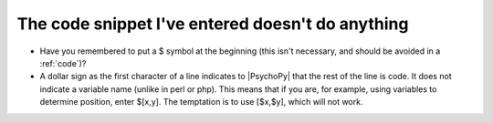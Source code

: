 .. _snippetFail:

The code snippet I've entered doesn't do anything
-------------------------------------------------

-	Have you remembered to put a $ symbol at the beginning (this isn't necessary, and should be avoided in a :ref:`code`)?
-	A dollar sign as the first character of a line indicates to |PsychoPy| that the rest of the line is code. It does not indicate a variable name (unlike in perl or php). This means that if you are, for example, using variables to determine position, enter $[x,y]. The temptation is to use [$x,$y], which will not work.